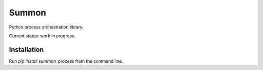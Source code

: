Summon
------

Python process orchestration library.

Current status: work in progress.

Installation
============

Run `pip install summon_process` from the command line.
